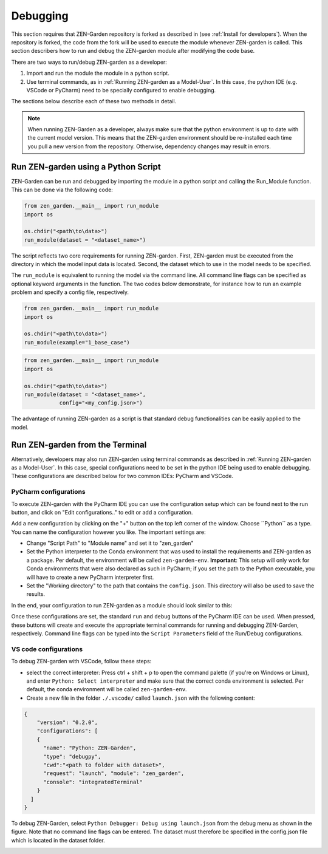 #########
Debugging
#########


This section requires that ZEN-Garden repository is forked as described in (see :ref:`Install for developers`). When the repository is forked, the code from the fork will be used to execute the module whenever ZEN-garden is called. This section describers how to run and debug the ZEN-garden module after modifying the code base.

There are two ways to run/debug ZEN-garden as a developer: 

1. Import and run the module the module in a python script.
2. Use terminal commands, as in :ref:`Running ZEN-garden as a Model-User`. In this case, the python IDE (e.g. VSCode or PyCharm) need to be specially configured to enable debugging.  
  
  
The sections below describe each of these two methods in detail. 

.. note::
    When running ZEN-Garden as a developer, always make sure that the python environment is up to date with the current model version. This means that the ZEN-garden environment should be re-installed each time you pull a new version from the repository. Otherwise, dependency changes may result in errors.

Run ZEN-garden using a Python Script
====================================

ZEN-Garden can be run and debugged by importing the module in a python script and calling the Run_Module function. This can be done via the following code:

.. code-block:: python

  from zen_garden.__main__ import run_module
  import os

  os.chdir("<path\to\data>")
  run_module(dataset = "<dataset_name>")


The script reflects two core requirements for running ZEN-garden. First, ZEN-garden must be executed from the directory in which the model input data is located. Second, the dataset which to use in the model needs to be specified. 

The ``run_module`` is equivalent to running the model via the command line. All command line flags can be specified as optional keyword arguments in the function. The two codes below demonstrate, for instance how to run an example problem and specify a config file, respectively.

.. code-block:: python

  from zen_garden.__main__ import run_module
  import os

  os.chdir("<path\to\data>")
  run_module(example="1_base_case")

.. code-block:: python

  from zen_garden.__main__ import run_module
  import os

  os.chdir("<path\to\data>")
  run_module(dataset = "<dataset_name>", 
             config="<my_config.json>")



The advantage of running ZEN-garden as a script is that standard debug functionalities can be easily applied to the model.


Run ZEN-garden from the Terminal
================================

Alternatively, developers may also run ZEN-garden using terminal commands as described in :ref:`Running ZEN-garden as a Model-User`. In this case, special configurations need to be set in the python IDE being used to enable debugging. These configurations are described below for two common IDEs: PyCharm and VSCode.

PyCharm configurations
----------------------

To execute ZEN-garden with the PyCharm IDE you can use the configuration setup which can be found next to the run button, and click on "Edit configurations.." to edit or add a configuration.

.. image:: images/pycharm_configuration.png
    :alt: creating zen-garden configurations in pycharm

Add a new configuration by clicking on the "+" button on the top left corner of the window. Choose ´´Python´´ as a type. You can name the configuration however you like. The important settings are:

- Change "Script Path" to "Module name" and set it to "zen_garden"
- Set the Python interpreter to the Conda environment that was used to install the requirements and ZEN-garden as a package. Per default, the environment will be called ``zen-garden-env``. **Important**: This setup will only work for Conda environments that were also declared as such in PyCharm; if you set the path to the Python executable, you will have to create a new PyCharm interpreter first.
- Set the "Working directory" to the path that contains the ``config.json``. This directory will also be used to save the results.

In the end, your configuration to run ZEN-garden as a module should look similar to this:

.. image:: images/pycharm_run_module.png
    :alt: run module

Once these configurations are set, the standard ``run`` and ``debug`` buttons of the PyCharm IDE can be used. When pressed, these buttons will create and execute the appropriate terminal commands for running and debugging ZEN-Garden, respectively. Command line flags can be typed into the ``Script Parameters`` field of the Run/Debug configurations.

VS code configurations
----------------------

To debug ZEN-garden with VSCode, follow these steps:

- select the correct interpreter: Press ctrl + shift + p to open the command palette (if you're on Windows or Linux), and enter ``Python: Select interpreter`` and make sure that the correct conda environment is selected. Per default, the conda environment will be called ``zen-garden-env``.
- Create a new file in the folder ``./.vscode/`` called ``launch.json`` with the following content:

.. code-block:: JSON

    {   
        "version": "0.2.0",
        "configurations": [
        {
          "name": "Python: ZEN-Garden",
          "type": "debugpy",
          "cwd":"<path to folder with dataset>",
          "request": "launch", "module": "zen_garden",
          "console": "integratedTerminal"
        }
      ]
    }


To debug ZEN-Garden, select ``Python Debugger: Debug using launch.json`` from the debug menu as shown in the figure. Note that no command line flags can be entered. The dataset must therefore be specified in the config.json file which is located in the dataset folder.

.. image:: images/VSCode_Debug.png
    :alt: VSCode Debug





